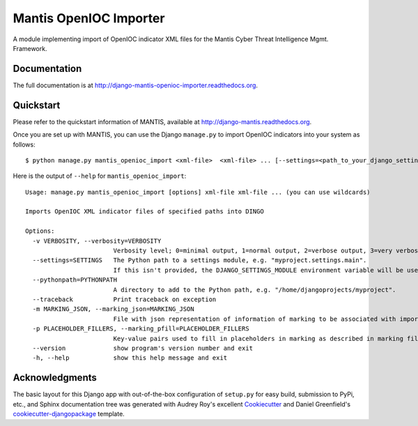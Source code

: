 =============================
Mantis OpenIOC Importer
=============================

A module implementing import of  OpenIOC indicator XML files for the Mantis Cyber Threat Intelligence Mgmt. Framework.


Documentation
-------------

The full documentation is at http://django-mantis-openioc-importer.readthedocs.org.


Quickstart
----------

Please refer to the quickstart information of MANTIS, available at http://django-mantis.readthedocs.org.

Once you are set up with MANTIS, you can use the Django ``manage.py`` to import
OpenIOC indicators into your system as follows::

   $ python manage.py mantis_openioc_import <xml-file>  <xml-file> ... [--settings=<path_to_your_django_settings_module]

Here is the output of ``--help`` for ``mantis_openioc_import``::

    Usage: manage.py mantis_openioc_import [options] xml-file xml-file ... (you can use wildcards)
    
    Imports OpenIOC XML indicator files of specified paths into DINGO
    
    Options:
      -v VERBOSITY, --verbosity=VERBOSITY
                            Verbosity level; 0=minimal output, 1=normal output, 2=verbose output, 3=very verbose output
      --settings=SETTINGS   The Python path to a settings module, e.g. "myproject.settings.main". 
                            If this isn't provided, the DJANGO_SETTINGS_MODULE environment variable will be used.
      --pythonpath=PYTHONPATH
                            A directory to add to the Python path, e.g. "/home/djangoprojects/myproject".
      --traceback           Print traceback on exception
      -m MARKING_JSON, --marking_json=MARKING_JSON
                            File with json representation of information of marking to be associated with imports.
      -p PLACEHOLDER_FILLERS, --marking_pfill=PLACEHOLDER_FILLERS
                            Key-value pairs used to fill in placeholders in marking as described in marking file.
      --version             show program's version number and exit
      -h, --help            show this help message and exit
    

Acknowledgments
---------------


The basic layout for this Django app with out-of-the-box configuration of ``setup.py`` for
easy build, submission to PyPi, etc., and Sphinx documentation tree was generated with Audrey Roy's excellent `Cookiecutter`_
and Daniel Greenfield's `cookiecutter-djangopackage`_ template.


.. _Cookiecutter: https://github.com/audreyr/cookiecutter


.. _cookiecutter-djangopackage: https://github.com/pydanny/cookiecutter-djangopackage
